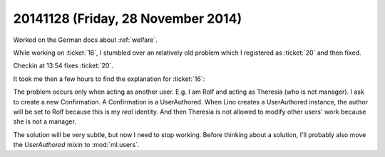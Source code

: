 ===================================
20141128 (Friday, 28 November 2014)
===================================

Worked on the German docs about :ref:`welfare`.

While working on :ticket:`16`, I stumbled over an relatively old
problem which I registered as :ticket:`20` and then fixed.

Checkin at 13:54 fixes :ticket:`20`.

It took me then a few hours to find the explanation for :ticket:`16`:

The problem occurs only when acting as another user.  E.g. I am Rolf
and acting as Theresia (who is not manager).  I ask to create a new
Confirmation.  A Confirmation is a UserAuthored.  When Lino creates a
UserAuthored instance, the author will be set to Rolf because this is
my *real* identity. And then Theresia is not allowed to modify other
users' work because she is not a manager.

The solution will be very subtle, but now I need to stop working.
Before thinking about a solution, I'll probably also move the
`UserAuthored` mixin to :mod:`ml.users`.

